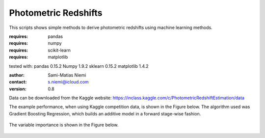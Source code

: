 Photometric Redshifts
=====================

This scripts shows simple methods to derive photometric redshifts using machine learning methods.

:requires: pandas
:requires: numpy
:requires: scikit-learn
:requires: matplotlib

tested with:
pandas 0.15.2
Numpy 1.9.2
sklearn 0.15.2
matplotlib 1.4.2

:author: Sami-Matias Niemi
:contact: s.niemi@icloud.com
:version: 0.8

Data can be downloaded from the Kaggle website:
https://inclass.kaggle.com/c/PhotometricRedshiftEstimation/data

The example performance, when using Kaggle competition data, is shown in the Figure below.
The algorithm used was Gradient Boosting Regression, which builds an additive model in a
forward stage-wise fashion. 

.. figure:: pics/GBRKaggleResults.png
     :width: 800 px
     :align: center
     :figclass: align-center


The variable importance is shown in the Figure below.

.. figure:: pics/VariableImportance.png
     :width: 800 px
     :align: center
     :figclass: align-center